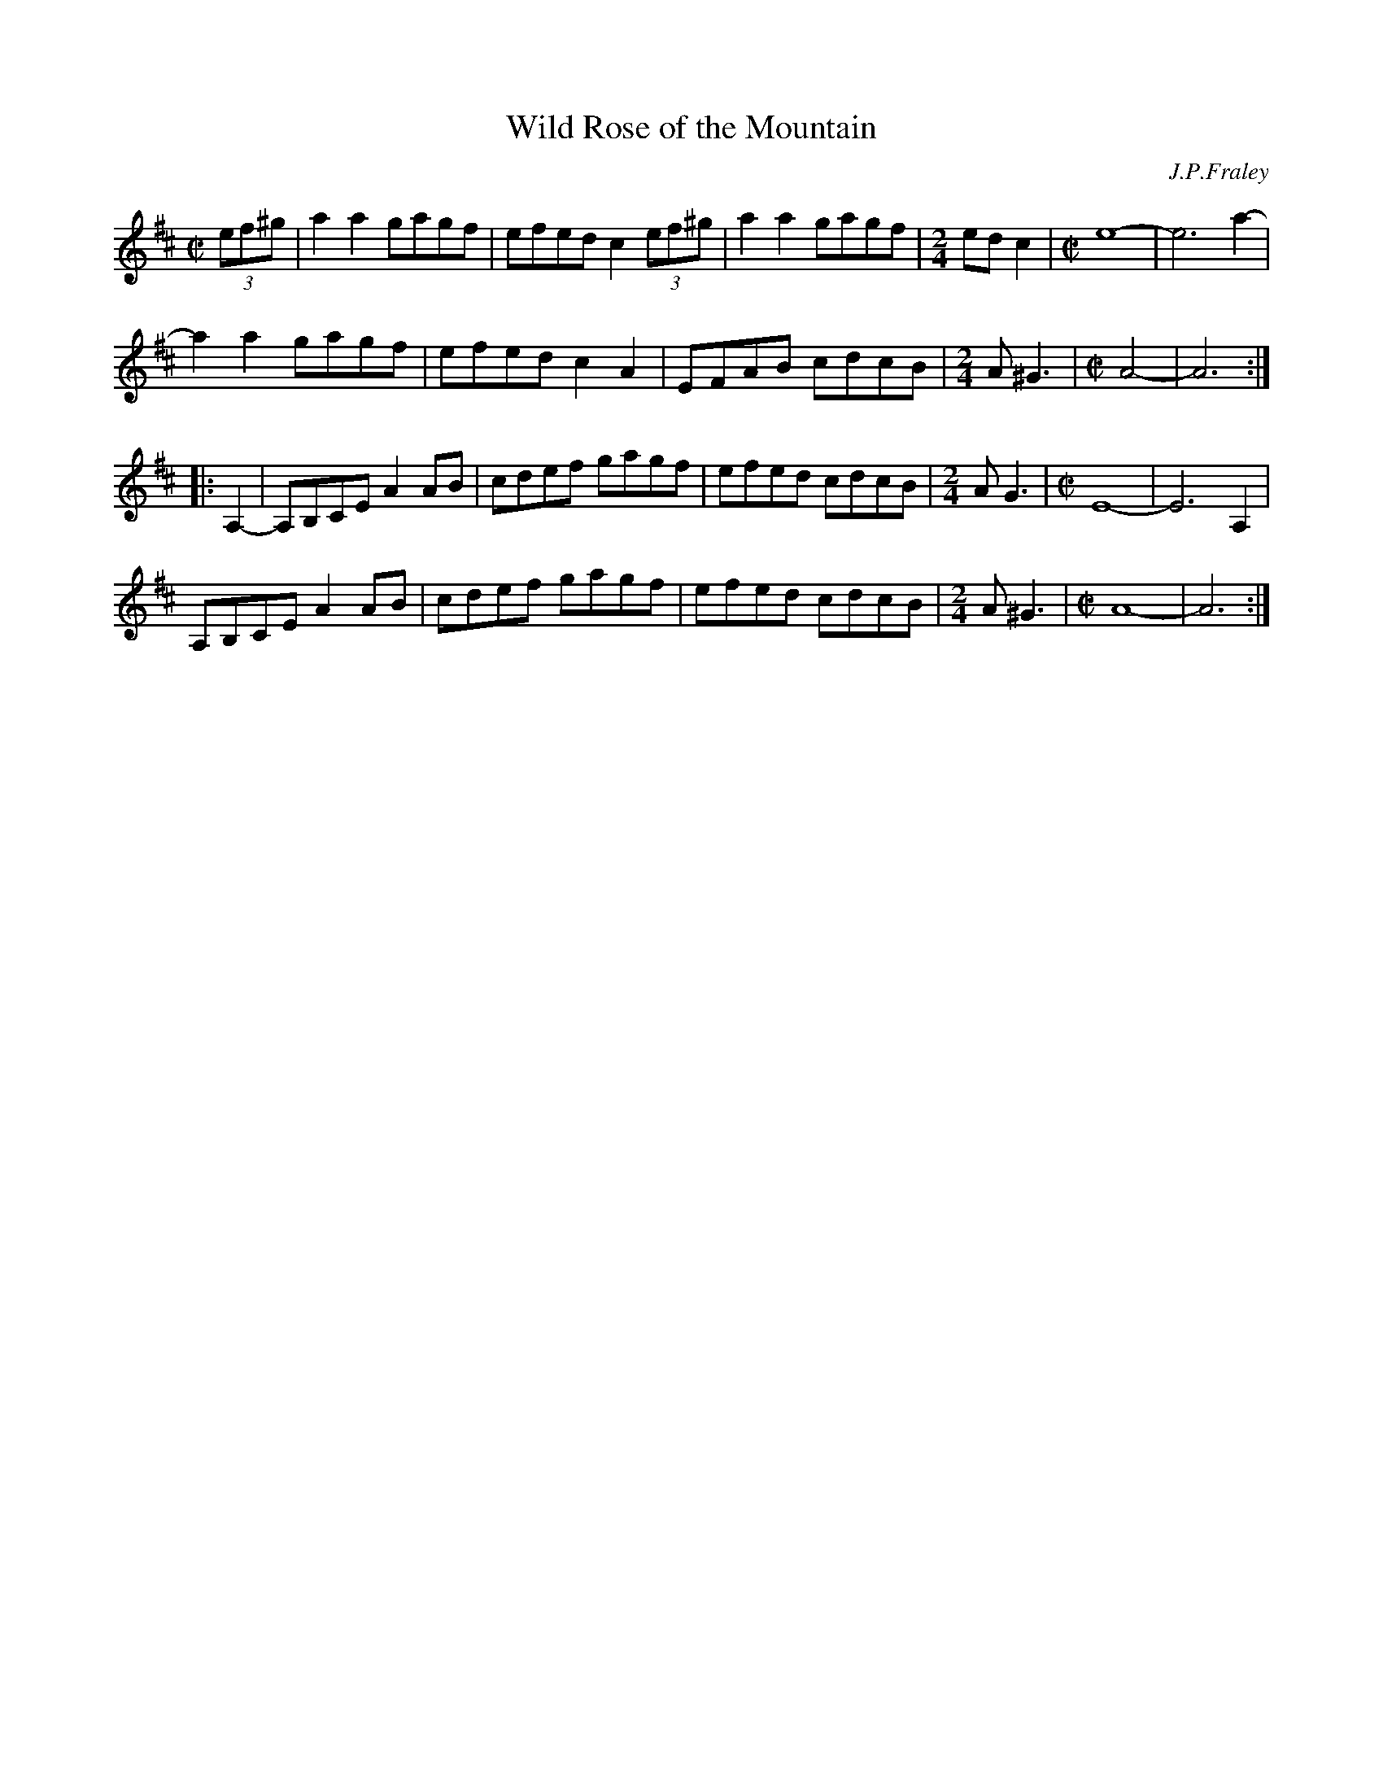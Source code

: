 X: 1
T: Wild Rose of the Mountain
O: J.P.Fraley
N: A pretty, crooked Kentucky tune in J. P. Fraley's repertoire. Fraley plays it
N: at moderate speed. Not obviously related to the Irish tune of the same name.
R: reel
Z: 2010 John Chambers <jc:trillian.mit.edu>
F: http://www.abbamoses.com/fiddledo/wildrose.pdf
N: It's not clear whether this is best written in Amix or Amajor.
M: C|
L: 1/8
K: Amix
(3ef^g \
| a2a2 gagf | efed c2(3ef^g | a2a2 gagf |[M:2/4]edc2 |[M:C|] e8- | e6 a2- |
  a2a2 gagf | efed c2A2 | EFAB cdcB |[M:2/4] A^G3 |[M:C|] A4- | A6 :|
|: A,2- \
| A,B,CE A2AB | cdef gagf | efed cdcB |[M:2/4]AG3 |[M:C|] E8- | E6 A,2 |
  A,B,CE A2AB | cdef gagf | efed cdcB |[M:2/4]A^G3 |[M:C|] A8- | A6 :|

